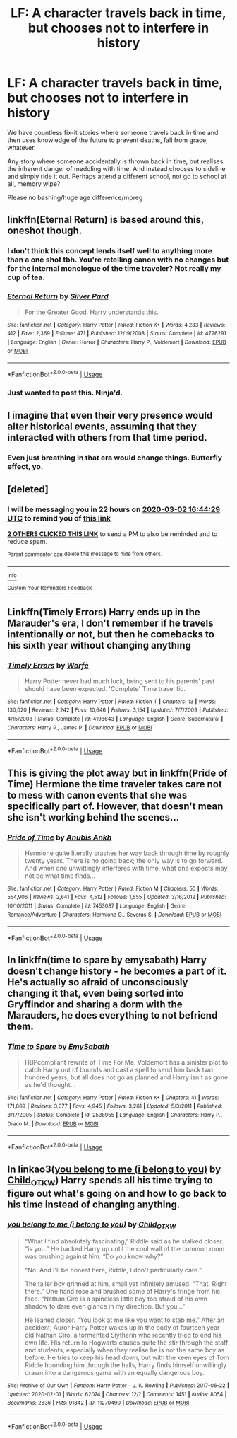 #+TITLE: LF: A character travels back in time, but chooses not to interfere in history

* LF: A character travels back in time, but chooses not to interfere in history
:PROPERTIES:
:Author: albeva
:Score: 15
:DateUnix: 1583072314.0
:DateShort: 2020-Mar-01
:FlairText: Request
:END:
We have countless fix-it stories where someone travels back in time and then uses knowledge of the future to prevent deaths, fall from grace, whatever.

Any story where someone accidentally is thrown back in time, but realises the inherent danger of meddling with time. And instead chooses to sideline and simply ride it out. Perhaps attend a different school, not go to school at all, memory wipe?

Please no bashing/huge age difference/mpreg


** linkffn(Eternal Return) is based around this, oneshot though.
:PROPERTIES:
:Author: Shadowclonier
:Score: 3
:DateUnix: 1583083694.0
:DateShort: 2020-Mar-01
:END:

*** I don't think this concept lends itself well to anything more than a one shot tbh. You're retelling canon with no changes but for the internal monologue of the time traveler? Not really my cup of tea.
:PROPERTIES:
:Author: dancortens
:Score: 3
:DateUnix: 1583089654.0
:DateShort: 2020-Mar-01
:END:


*** [[https://www.fanfiction.net/s/4726291/1/][*/Eternal Return/*]] by [[https://www.fanfiction.net/u/745409/Silver-Pard][/Silver Pard/]]

#+begin_quote
  For the Greater Good. Harry understands this.
#+end_quote

^{/Site/:} ^{fanfiction.net} ^{*|*} ^{/Category/:} ^{Harry} ^{Potter} ^{*|*} ^{/Rated/:} ^{Fiction} ^{K+} ^{*|*} ^{/Words/:} ^{4,283} ^{*|*} ^{/Reviews/:} ^{412} ^{*|*} ^{/Favs/:} ^{2,369} ^{*|*} ^{/Follows/:} ^{471} ^{*|*} ^{/Published/:} ^{12/19/2008} ^{*|*} ^{/Status/:} ^{Complete} ^{*|*} ^{/id/:} ^{4726291} ^{*|*} ^{/Language/:} ^{English} ^{*|*} ^{/Genre/:} ^{Horror} ^{*|*} ^{/Characters/:} ^{Harry} ^{P.,} ^{Voldemort} ^{*|*} ^{/Download/:} ^{[[http://www.ff2ebook.com/old/ffn-bot/index.php?id=4726291&source=ff&filetype=epub][EPUB]]} ^{or} ^{[[http://www.ff2ebook.com/old/ffn-bot/index.php?id=4726291&source=ff&filetype=mobi][MOBI]]}

--------------

*FanfictionBot*^{2.0.0-beta} | [[https://github.com/tusing/reddit-ffn-bot/wiki/Usage][Usage]]
:PROPERTIES:
:Author: FanfictionBot
:Score: 2
:DateUnix: 1583083721.0
:DateShort: 2020-Mar-01
:END:


*** Just wanted to post this. Ninja'd.
:PROPERTIES:
:Author: StanicFromImgur
:Score: 2
:DateUnix: 1583083764.0
:DateShort: 2020-Mar-01
:END:


** I imagine that even their very presence would alter historical events, assuming that they interacted with others from that time period.
:PROPERTIES:
:Author: snuffly22
:Score: 2
:DateUnix: 1583091092.0
:DateShort: 2020-Mar-01
:END:

*** Even just breathing in that era would change things. Butterfly effect, yo.
:PROPERTIES:
:Author: Slightly_Too_Heavy
:Score: 3
:DateUnix: 1583095761.0
:DateShort: 2020-Mar-02
:END:


** [deleted]
:PROPERTIES:
:Score: 1
:DateUnix: 1583081069.0
:DateShort: 2020-Mar-01
:END:

*** I will be messaging you in 22 hours on [[http://www.wolframalpha.com/input/?i=2020-03-02%2016:44:29%20UTC%20To%20Local%20Time][*2020-03-02 16:44:29 UTC*]] to remind you of [[https://np.reddit.com/r/HPfanfiction/comments/fbumqs/lf_a_character_travels_back_in_time_but_chooses/fj6vitu/?context=3][*this link*]]

[[https://np.reddit.com/message/compose/?to=RemindMeBot&subject=Reminder&message=%5Bhttps%3A%2F%2Fwww.reddit.com%2Fr%2FHPfanfiction%2Fcomments%2Ffbumqs%2Flf_a_character_travels_back_in_time_but_chooses%2Ffj6vitu%2F%5D%0A%0ARemindMe%21%202020-03-02%2016%3A44%3A29%20UTC][*2 OTHERS CLICKED THIS LINK*]] to send a PM to also be reminded and to reduce spam.

^{Parent commenter can} [[https://np.reddit.com/message/compose/?to=RemindMeBot&subject=Delete%20Comment&message=Delete%21%20fbumqs][^{delete this message to hide from others.}]]

--------------

[[https://np.reddit.com/r/RemindMeBot/comments/e1bko7/remindmebot_info_v21/][^{Info}]]

[[https://np.reddit.com/message/compose/?to=RemindMeBot&subject=Reminder&message=%5BLink%20or%20message%20inside%20square%20brackets%5D%0A%0ARemindMe%21%20Time%20period%20here][^{Custom}]]
[[https://np.reddit.com/message/compose/?to=RemindMeBot&subject=List%20Of%20Reminders&message=MyReminders%21][^{Your Reminders}]]
[[https://np.reddit.com/message/compose/?to=Watchful1&subject=RemindMeBot%20Feedback][^{Feedback}]]
:PROPERTIES:
:Author: RemindMeBot
:Score: 1
:DateUnix: 1583081083.0
:DateShort: 2020-Mar-01
:END:


** Linkffn(Timely Errors) Harry ends up in the Marauder's era, I don't remember if he travels intentionally or not, but then he comebacks to his sixth year without changing anything
:PROPERTIES:
:Author: FranZarichPotter
:Score: 1
:DateUnix: 1583089788.0
:DateShort: 2020-Mar-01
:END:

*** [[https://www.fanfiction.net/s/4198643/1/][*/Timely Errors/*]] by [[https://www.fanfiction.net/u/1342427/Worfe][/Worfe/]]

#+begin_quote
  Harry Potter never had much luck, being sent to his parents' past should have been expected. 'Complete' Time travel fic.
#+end_quote

^{/Site/:} ^{fanfiction.net} ^{*|*} ^{/Category/:} ^{Harry} ^{Potter} ^{*|*} ^{/Rated/:} ^{Fiction} ^{T} ^{*|*} ^{/Chapters/:} ^{13} ^{*|*} ^{/Words/:} ^{130,020} ^{*|*} ^{/Reviews/:} ^{2,242} ^{*|*} ^{/Favs/:} ^{10,646} ^{*|*} ^{/Follows/:} ^{3,154} ^{*|*} ^{/Updated/:} ^{7/7/2009} ^{*|*} ^{/Published/:} ^{4/15/2008} ^{*|*} ^{/Status/:} ^{Complete} ^{*|*} ^{/id/:} ^{4198643} ^{*|*} ^{/Language/:} ^{English} ^{*|*} ^{/Genre/:} ^{Supernatural} ^{*|*} ^{/Characters/:} ^{Harry} ^{P.,} ^{James} ^{P.} ^{*|*} ^{/Download/:} ^{[[http://www.ff2ebook.com/old/ffn-bot/index.php?id=4198643&source=ff&filetype=epub][EPUB]]} ^{or} ^{[[http://www.ff2ebook.com/old/ffn-bot/index.php?id=4198643&source=ff&filetype=mobi][MOBI]]}

--------------

*FanfictionBot*^{2.0.0-beta} | [[https://github.com/tusing/reddit-ffn-bot/wiki/Usage][Usage]]
:PROPERTIES:
:Author: FanfictionBot
:Score: 2
:DateUnix: 1583089827.0
:DateShort: 2020-Mar-01
:END:


** This is giving the plot away but in linkffn(Pride of Time) Hermione the time traveler takes care not to mess with canon events that she was specifically part of. However, that doesn't mean she isn't working behind the scenes...
:PROPERTIES:
:Author: TheEmeraldDoe
:Score: 1
:DateUnix: 1583104537.0
:DateShort: 2020-Mar-02
:END:

*** [[https://www.fanfiction.net/s/7453087/1/][*/Pride of Time/*]] by [[https://www.fanfiction.net/u/1632752/Anubis-Ankh][/Anubis Ankh/]]

#+begin_quote
  Hermione quite literally crashes her way back through time by roughly twenty years. There is no going back; the only way is to go forward. And when one unwittingly interferes with time, what one expects may not be what time finds...
#+end_quote

^{/Site/:} ^{fanfiction.net} ^{*|*} ^{/Category/:} ^{Harry} ^{Potter} ^{*|*} ^{/Rated/:} ^{Fiction} ^{M} ^{*|*} ^{/Chapters/:} ^{50} ^{*|*} ^{/Words/:} ^{554,906} ^{*|*} ^{/Reviews/:} ^{2,641} ^{*|*} ^{/Favs/:} ^{4,512} ^{*|*} ^{/Follows/:} ^{1,655} ^{*|*} ^{/Updated/:} ^{3/16/2012} ^{*|*} ^{/Published/:} ^{10/10/2011} ^{*|*} ^{/Status/:} ^{Complete} ^{*|*} ^{/id/:} ^{7453087} ^{*|*} ^{/Language/:} ^{English} ^{*|*} ^{/Genre/:} ^{Romance/Adventure} ^{*|*} ^{/Characters/:} ^{Hermione} ^{G.,} ^{Severus} ^{S.} ^{*|*} ^{/Download/:} ^{[[http://www.ff2ebook.com/old/ffn-bot/index.php?id=7453087&source=ff&filetype=epub][EPUB]]} ^{or} ^{[[http://www.ff2ebook.com/old/ffn-bot/index.php?id=7453087&source=ff&filetype=mobi][MOBI]]}

--------------

*FanfictionBot*^{2.0.0-beta} | [[https://github.com/tusing/reddit-ffn-bot/wiki/Usage][Usage]]
:PROPERTIES:
:Author: FanfictionBot
:Score: 1
:DateUnix: 1583104558.0
:DateShort: 2020-Mar-02
:END:


** In linkffn(time to spare by emysabath) Harry doesn't change history - he becomes a part of it. He's actually so afraid of unconsciously changing it that, even being sorted into Gryffindor and sharing a dorm with the Marauders, he does everything to not befriend them.
:PROPERTIES:
:Author: Sharedo
:Score: 1
:DateUnix: 1583112292.0
:DateShort: 2020-Mar-02
:END:

*** [[https://www.fanfiction.net/s/2538955/1/][*/Time to Spare/*]] by [[https://www.fanfiction.net/u/731373/EmySabath][/EmySabath/]]

#+begin_quote
  HBPcompliant rewrite of Time For Me. Voldemort has a sinister plot to catch Harry out of bounds and cast a spell to send him back two hundred years, but all does not go as planned and Harry isn't as gone as he'd thought...
#+end_quote

^{/Site/:} ^{fanfiction.net} ^{*|*} ^{/Category/:} ^{Harry} ^{Potter} ^{*|*} ^{/Rated/:} ^{Fiction} ^{K+} ^{*|*} ^{/Chapters/:} ^{41} ^{*|*} ^{/Words/:} ^{171,869} ^{*|*} ^{/Reviews/:} ^{3,077} ^{*|*} ^{/Favs/:} ^{4,945} ^{*|*} ^{/Follows/:} ^{3,261} ^{*|*} ^{/Updated/:} ^{5/3/2011} ^{*|*} ^{/Published/:} ^{8/17/2005} ^{*|*} ^{/Status/:} ^{Complete} ^{*|*} ^{/id/:} ^{2538955} ^{*|*} ^{/Language/:} ^{English} ^{*|*} ^{/Characters/:} ^{Harry} ^{P.,} ^{Draco} ^{M.} ^{*|*} ^{/Download/:} ^{[[http://www.ff2ebook.com/old/ffn-bot/index.php?id=2538955&source=ff&filetype=epub][EPUB]]} ^{or} ^{[[http://www.ff2ebook.com/old/ffn-bot/index.php?id=2538955&source=ff&filetype=mobi][MOBI]]}

--------------

*FanfictionBot*^{2.0.0-beta} | [[https://github.com/tusing/reddit-ffn-bot/wiki/Usage][Usage]]
:PROPERTIES:
:Author: FanfictionBot
:Score: 1
:DateUnix: 1583112309.0
:DateShort: 2020-Mar-02
:END:


** In linkao3([[https://archiveofourown.org/works/11270490][you belong to me (i belong to you)]] by [[https://archiveofourown.org/users/Child_OTKW/pseuds/Child_OTKW][Child_OTKW]]) Harry spends all his time trying to figure out what's going on and how to go back to his time instead of changing anything.
:PROPERTIES:
:Author: AgathaJames
:Score: 1
:DateUnix: 1583117269.0
:DateShort: 2020-Mar-02
:END:

*** [[https://archiveofourown.org/works/11270490][*/you belong to me (i belong to you)/*]] by [[https://www.archiveofourown.org/users/Child_OTKW/pseuds/Child_OTKW][/Child_OTKW/]]

#+begin_quote
  “What I find absolutely fascinating,” Riddle said as he stalked closer. “is you.” He backed Harry up until the cool wall of the common room was brushing against him. “Do you know why?”

  “No. And I'll be honest here, Riddle, I don't particularly care.”

  The taller boy grinned at him, small yet infinitely amused. “That. Right there.” One hand rose and brushed some of Harry's fringe from his face. “Nathan Ciro is a spineless little boy too afraid of his own shadow to dare even glance in my direction. But you...”

  He leaned closer. “You look at me like you want to stab me.” After an accident, Auror Harry Potter wakes up in the body of fourteen year old Nathan Ciro, a tormented Slytherin who recently tried to end his own life. His return to Hogwarts causes quite the stir through the staff and students, especially when they realise he is not the same boy as before. He tries to keep his head down, but with the keen eyes of Tom Riddle hounding him through the halls, Harry finds himself unwillingly drawn into a dangerous game with an equally dangerous boy.
#+end_quote

^{/Site/:} ^{Archive} ^{of} ^{Our} ^{Own} ^{*|*} ^{/Fandom/:} ^{Harry} ^{Potter} ^{-} ^{J.} ^{K.} ^{Rowling} ^{*|*} ^{/Published/:} ^{2017-06-22} ^{*|*} ^{/Updated/:} ^{2020-02-01} ^{*|*} ^{/Words/:} ^{62074} ^{*|*} ^{/Chapters/:} ^{12/?} ^{*|*} ^{/Comments/:} ^{1451} ^{*|*} ^{/Kudos/:} ^{8054} ^{*|*} ^{/Bookmarks/:} ^{2836} ^{*|*} ^{/Hits/:} ^{91842} ^{*|*} ^{/ID/:} ^{11270490} ^{*|*} ^{/Download/:} ^{[[https://archiveofourown.org/downloads/11270490/you%20belong%20to%20me%20i.epub?updated_at=1580566305][EPUB]]} ^{or} ^{[[https://archiveofourown.org/downloads/11270490/you%20belong%20to%20me%20i.mobi?updated_at=1580566305][MOBI]]}

--------------

*FanfictionBot*^{2.0.0-beta} | [[https://github.com/tusing/reddit-ffn-bot/wiki/Usage][Usage]]
:PROPERTIES:
:Author: FanfictionBot
:Score: 1
:DateUnix: 1583117290.0
:DateShort: 2020-Mar-02
:END:

